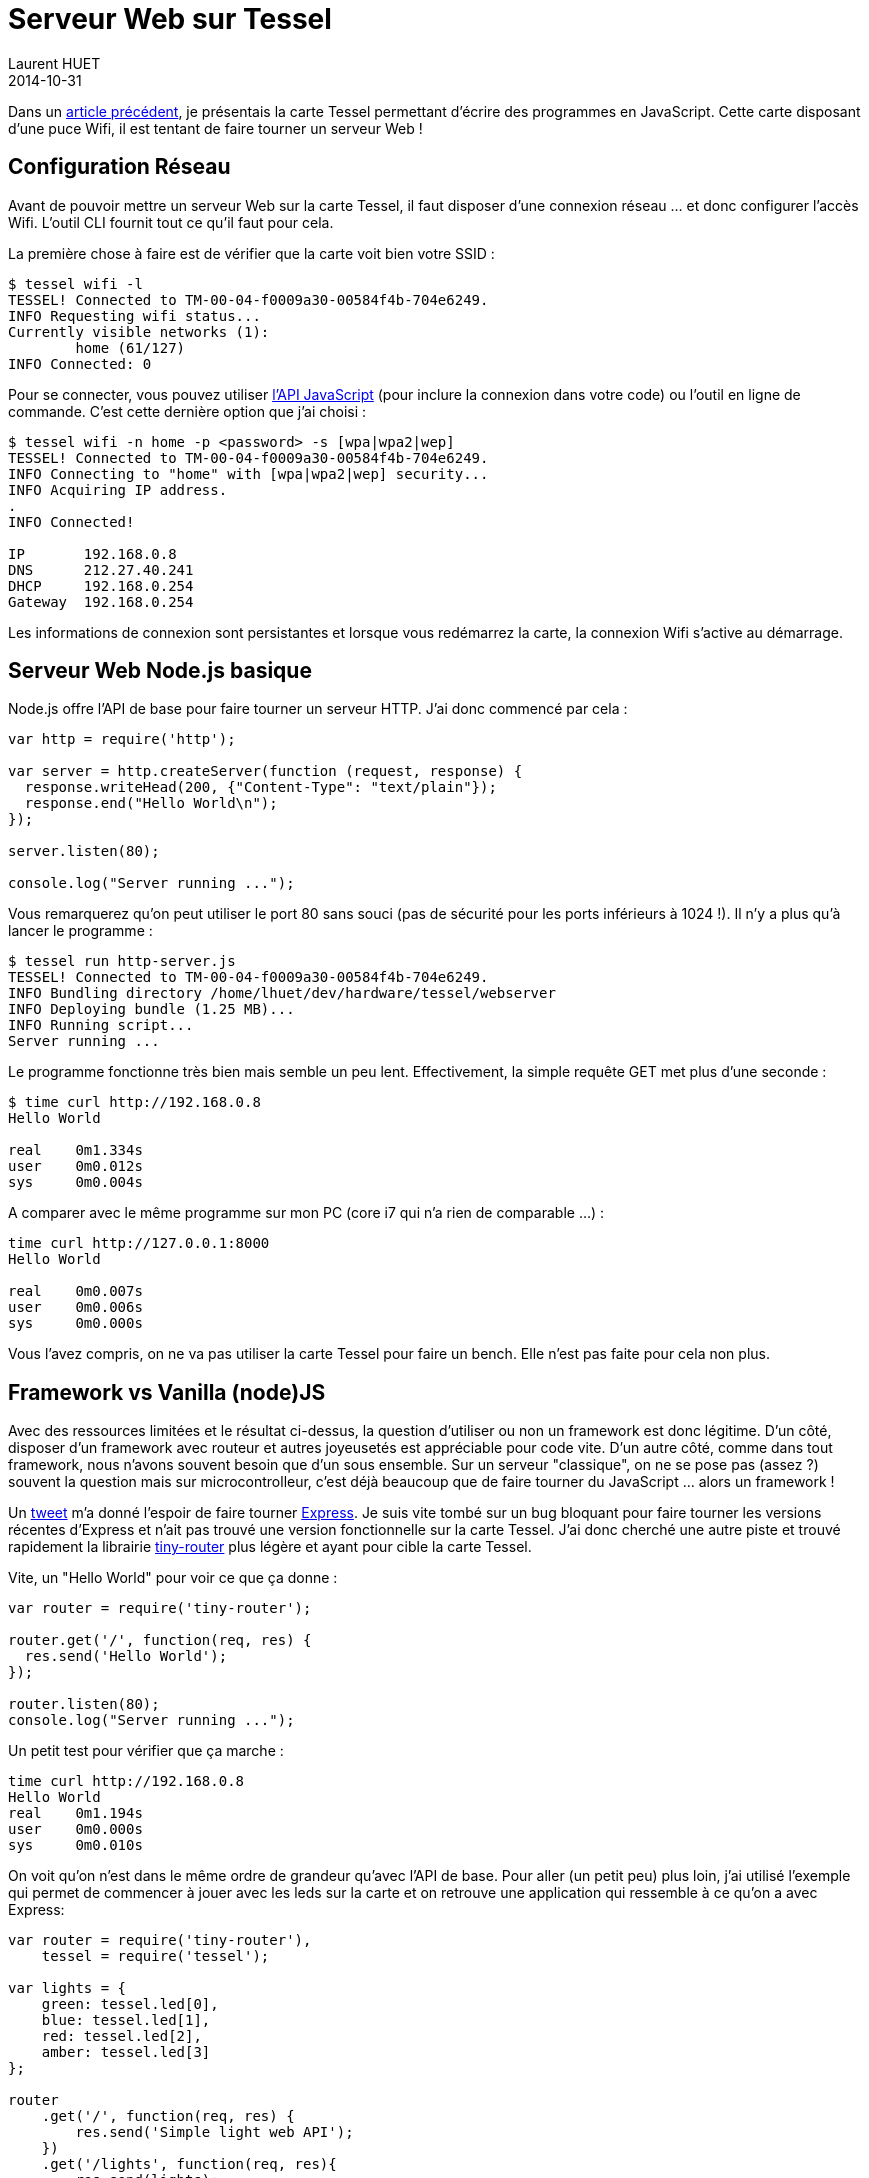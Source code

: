 = Serveur Web sur Tessel
Laurent HUET
2014-10-31
:jbake-type: post
:jbake-tags: tessel javascript web
:jbake-status: published
:source-highlighter: prettify
:id: webserver-on-tessel

Dans un http://lhuet.github.io/blog/2014/10/getting-started-tessel.html[article précédent], je présentais la carte Tessel permettant d'écrire des programmes en JavaScript.
Cette carte disposant d'une puce Wifi, il est tentant de faire tourner un serveur Web !


== Configuration Réseau

Avant de pouvoir mettre un serveur Web sur la carte Tessel, il faut disposer d'une connexion réseau ... et donc configurer l'accès Wifi.
L'outil CLI fournit tout ce qu'il faut pour cela.

La première chose à faire est de vérifier que la carte voit bien votre SSID :

[source,bash]
----
$ tessel wifi -l
TESSEL! Connected to TM-00-04-f0009a30-00584f4b-704e6249.
INFO Requesting wifi status...
Currently visible networks (1):
	home (61/127)
INFO Connected: 0
----

Pour se connecter, vous pouvez utiliser https://tessel.io/docs/wifi#connecting-to-wifi-from-js[l'API JavaScript] (pour inclure la connexion dans votre code) ou l'outil en ligne de commande.
C'est cette dernière option que j'ai choisi :

[source,bash]
----
$ tessel wifi -n home -p <password> -s [wpa|wpa2|wep]
TESSEL! Connected to TM-00-04-f0009a30-00584f4b-704e6249.
INFO Connecting to "home" with [wpa|wpa2|wep] security...
INFO Acquiring IP address.
.
INFO Connected!

IP	 192.168.0.8
DNS	 212.27.40.241
DHCP	 192.168.0.254
Gateway	 192.168.0.254
----

Les informations de connexion sont persistantes et lorsque vous redémarrez la carte, la connexion Wifi s'active au démarrage.

== Serveur Web Node.js basique

Node.js offre l'API de base pour faire tourner un serveur HTTP. J'ai donc commencé par cela :

[source,javascript]
----
var http = require('http');

var server = http.createServer(function (request, response) {
  response.writeHead(200, {"Content-Type": "text/plain"});
  response.end("Hello World\n");
});

server.listen(80);

console.log("Server running ...");
----

Vous remarquerez qu'on peut utiliser le port 80 sans souci (pas de sécurité pour les ports inférieurs à 1024 !).
Il n'y a plus qu'à lancer le programme :

[source,bash]
----
$ tessel run http-server.js
TESSEL! Connected to TM-00-04-f0009a30-00584f4b-704e6249.
INFO Bundling directory /home/lhuet/dev/hardware/tessel/webserver
INFO Deploying bundle (1.25 MB)...
INFO Running script...
Server running ...
----

Le programme fonctionne très bien mais semble un peu lent.
Effectivement, la simple requête GET met plus d'une seconde :

[source,bash]
----
$ time curl http://192.168.0.8
Hello World

real	0m1.334s
user	0m0.012s
sys	0m0.004s
----

A comparer avec le même programme sur mon PC (core i7 qui n'a rien de comparable ...) :

[source,bash]
----
time curl http://127.0.0.1:8000
Hello World

real	0m0.007s
user	0m0.006s
sys	0m0.000s
----

Vous l'avez compris, on ne va pas utiliser la carte Tessel pour faire un bench. Elle n'est pas faite pour cela non plus.


== Framework vs Vanilla (node)JS

Avec des ressources limitées et le résultat ci-dessus, la question d'utiliser ou non un framework est donc légitime.
D'un côté, disposer d'un framework avec routeur et autres joyeusetés est appréciable pour code vite.
D'un autre côté, comme dans tout framework, nous n'avons souvent besoin que d'un sous ensemble.
Sur un serveur "classique", on ne se pose pas (assez ?) souvent la question mais sur microcontrolleur, c'est déjà beaucoup que de faire tourner du JavaScript ... alors un framework !

Un https://twitter.com/technicalhumans/status/433365690511155200[tweet] m'a donné l'espoir de faire tourner http://expressjs.com/[Express].
Je suis vite tombé sur un bug bloquant pour faire tourner les versions récentes d'Express et n'ait pas trouvé une version fonctionnelle sur la carte Tessel.
J'ai donc cherché une autre piste et trouvé rapidement la librairie https://github.com/pirumpi/tiny-router[tiny-router] plus légère et ayant pour cible la carte Tessel.

Vite, un "Hello World" pour voir ce que ça donne :

[source,javascript]
----
var router = require('tiny-router');

router.get('/', function(req, res) {
  res.send('Hello World');
});

router.listen(80);
console.log("Server running ...");
----

Un petit test pour vérifier que ça marche :

[source,bash]
----
time curl http://192.168.0.8
Hello World
real	0m1.194s
user	0m0.000s
sys	0m0.010s
----

On voit qu'on n'est dans le même ordre de grandeur qu'avec l'API de base.
Pour aller (un petit peu) plus loin, j'ai utilisé l'exemple qui permet de commencer à jouer avec les leds sur la carte et on retrouve une application qui ressemble à ce qu'on a avec Express:

[source,javascript]
----
var router = require('tiny-router'),
    tessel = require('tessel');

var lights = {
    green: tessel.led[0],
    blue: tessel.led[1],
    red: tessel.led[2],
    amber: tessel.led[3]
};

router
    .get('/', function(req, res) {
        res.send('Simple light web API');
    })
    .get('/lights', function(req, res){
        res.send(lights);
    })
    .get('/green', function(req, res){
        var state = lights.green.read();
        lights.green.write(state);
        res.send({status: state});
    })
    .get('/green/{state}', function(req, res){
        var state = parseInt(req.body.state);
        lights.green.write(state);
        res.send({status: state});
    });

router.listen(80);
----

Avec ce programme, on peut jouer avec la led verte de la carte en utilisant les URLs :

* http://192.168.0.8/green/0 pour allumer la led
* http://192.168.0.8/green/1 pour éteindre la led

En conclusion, je dirais que cette librairie tiny-router est amplement suffisante pour utiliser la carte Tessel.
Je n'ai pas fait de tests, mais je me demande si une simple carte arduino avec un shield Ethernet ne serait pas plus rapide car les temps de réponse, bien qu'acceptables, ne sont pas impressionnants.